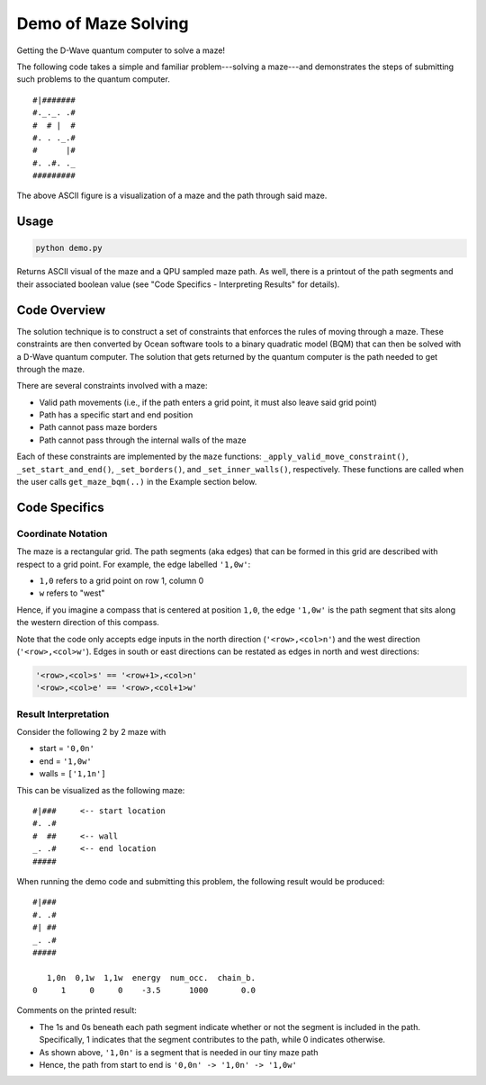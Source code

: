 Demo of Maze Solving
====================
Getting the D-Wave quantum computer to solve a maze!

The following code takes a simple and familiar problem---solving a maze---and
demonstrates the steps of submitting such problems to the quantum computer.
::
  #|#######
  #._._. .#
  #  # |  #
  #. . ._.#
  #      |#
  #. .#. ._
  #########

The above ASCII figure is a visualization of a maze and the path through said
maze.

Usage
-----
.. code-block :: python

  python demo.py

Returns ASCII visual of the maze and a QPU sampled maze path. As well, there is
a printout of the path segments and their associated boolean value (see "Code
Specifics - Interpreting Results" for details).
 
Code Overview
-------------
The solution technique is to construct a set of constraints that enforces the
rules of moving through a maze. These constraints are then converted by Ocean
software tools to a binary quadratic model (BQM) that can then be solved with
a D-Wave quantum computer. The solution that gets returned by the quantum
computer is the path needed to get through the maze.

There are several constraints involved with a maze:

- Valid path movements (i.e., if the path enters a grid point, it must also
  leave said grid point)
- Path has a specific start and end position
- Path cannot pass maze borders
- Path cannot pass through the internal walls of the maze

Each of these constraints are implemented by the ``maze`` functions:
``_apply_valid_move_constraint()``, ``_set_start_and_end()``,
``_set_borders()``, and ``_set_inner_walls()``, respectively. These functions
are called when the user calls ``get_maze_bqm(..)`` in the Example section
below.

Code Specifics
--------------
Coordinate Notation
~~~~~~~~~~~~~~~~~~~
The maze is a rectangular grid. The path segments (aka edges) that can be
formed in this grid are described with respect to a grid point. For example,
the edge labelled ``'1,0w'``:

- ``1,0`` refers to a grid point on row 1, column 0
- ``w`` refers to "west"

Hence, if you imagine a compass that is centered at position ``1,0``, the edge
``'1,0w'`` is the path segment that sits along the western direction of this
compass.

Note that the code only accepts edge inputs in the north direction
(``'<row>,<col>n'``) and the west direction (``'<row>,<col>w'``). Edges in
south or east directions can be restated as edges in north and west directions:

.. code-block:: none

  '<row>,<col>s' == '<row+1>,<col>n'
  '<row>,<col>e' == '<row>,<col+1>w'

Result Interpretation
~~~~~~~~~~~~~~~~~~~~~
Consider the following 2 by 2 maze with
 
- start = ``'0,0n'``
- end = ``'1,0w'``
- walls = ``['1,1n']``

This can be visualized as the following maze:
::
  #|###	    <-- start location
  #. .#
  #  ##     <-- wall
  _. .#     <-- end location
  #####

When running the demo code and submitting this problem, the following result
would be produced:
::
  #|###
  #. .#
  #| ##
  _. .#
  #####
 
     1,0n  0,1w  1,1w  energy  num_occ.  chain_b.
  0     1     0     0    -3.5      1000       0.0

Comments on the printed result:

- The 1s and 0s beneath each path segment indicate whether or not the
  segment is included in the path. Specifically, 1 indicates that the segment
  contributes to the path, while 0 indicates otherwise.
- As shown above, ``'1,0n'`` is a segment that is needed in our tiny maze path
- Hence, the path from start to end is ``'0,0n' -> '1,0n' -> '1,0w'``


